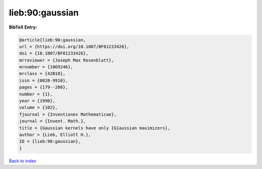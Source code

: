 lieb:90:gaussian
================

.. :cite:t:`lieb:90:gaussian`

.. bibliography:: ../../All.bib

**BibTeX Entry:**

.. code-block:: bibtex

   @article{lieb:90:gaussian,
   url = {https://doi.org/10.1007/BF01233426},
   doi = {10.1007/BF01233426},
   mrreviewer = {Joseph Max Rosenblatt},
   mrnumber = {1069246},
   mrclass = {42B10},
   issn = {0020-9910},
   pages = {179--208},
   number = {1},
   year = {1990},
   volume = {102},
   fjournal = {Inventiones Mathematicae},
   journal = {Invent. Math.},
   title = {Gaussian kernels have only {G}aussian maximizers},
   author = {Lieb, Elliott H.},
   ID = {lieb:90:gaussian},
   }

`Back to index <../index>`_
